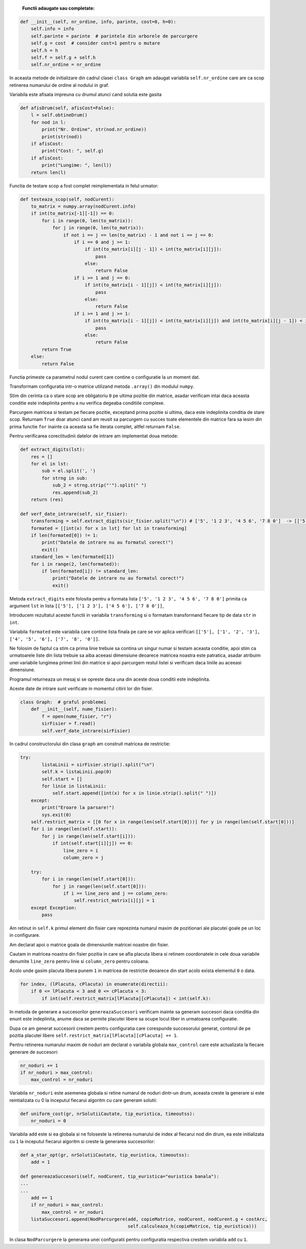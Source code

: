     **Functii adaugate sau completate:**

.. code-block:: python

    def __init__(self, nr_ordine, info, parinte, cost=0, h=0):
        self.info = info
        self.parinte = parinte  # parintele din arborele de parcurgere
        self.g = cost  # consider cost=1 pentru o mutare
        self.h = h
        self.f = self.g + self.h
        self.nr_ordine = nr_ordine



In aceasta metode de initializare din cadrul clasei ``class Graph`` am adaugat variabila ``self.nr_ordine``
care are ca scop retinerea numarului de ordine al nodului in graf.

Variabila este afisata impreuna cu drumul atunci cand solutia este gasita

.. code-block:: python

    def afisDrum(self, afisCost=False):
        l = self.obtineDrum()
        for nod in l:
            print("Nr. Ordine", str(nod.nr_ordine))
            print(str(nod))
        if afisCost:
            print("Cost: ", self.g)
        if afisCost:
            print("Lungime: ", len(l))
        return len(l)

Functia de testare scop a fost complet reimplementata in felul urmator:

.. code-block:: python

    def testeaza_scop(self, nodCurent):
        to_matrix = numpy.array(nodCurent.info)
        if int(to_matrix[-1][-1]) == 0:
            for i in range(0, len(to_matrix)):
                for j in range(0, len(to_matrix)):
                    if not i == j == len(to_matrix) - 1 and not i == j == 0:
                        if i == 0 and j >= 1:
                            if int(to_matrix[i][j - 1]) < int(to_matrix[i][j]):
                                pass
                            else:
                                return False
                        if i >= 1 and j == 0:
                            if int(to_matrix[i - 1][j]) < int(to_matrix[i][j]):
                                pass
                            else:
                                return False
                        if i >= 1 and j >= 1:
                            if int(to_matrix[i - 1][j]) < int(to_matrix[i][j]) and int(to_matrix[i][j - 1]) < int(to_matrix[i][j]):
                                pass
                            else:
                                return False
            return True
        else:
            return False

Functia primeste ca parametrul nodul curent care contine o configuratie la un moment dat.

Transformam configuratia intr-o matrice utilizand metoda ``.array()`` din  modulul ``numpy``.

Stim din cerinta ca o stare scop are obligatoriu ``0`` pe ultima pozitie din matrice, asadar verificam intai daca
aceasta conditie este indeplinita pentru a nu verifica degeaba conditiile complexe.

Parcurgem matricea si testam pe fiecare pozitie, exceptand prima pozitie si ultima, daca este indeplinita conditia de stare scop.
Returnam ``True`` doar atunci cand am reusit sa parcurgem cu succes toate elementele din matrice fara sa
iesim din prima functie  ``for`` inainte ca aceasta sa fie iterata complet, altfel returnam ``False``.


Pentru verificarea corectitudinii datelor de intrare am implementat doua metode:

.. code-block:: python

    def extract_digits(lst):
        res = []
        for el in lst:
            sub = el.split(', ')
            for strng in sub:
                sub_2 = strng.strip("'").split(" ")
                res.append(sub_2)
        return (res)

    def verf_date_intrare(self, sir_fisier):
        transforming = self.extract_digits(sir_fisier.split("\n")) # ['5', '1 2 3', '4 5 6', '7 8 0']  -> [['5'], ['1 2 3'], ['4 5 6'], ['7 8 0']] -> [['5'], ['1', '2', '3'], ['4', '5', '6'], ['7', '8', '0']]
        formated = [[int(x) for x in lst] for lst in transforming]
        if len(formated[0]) != 1:
            print("Datele de intrare nu au formatul corect!")
            exit()
        standard_len = len(formated[1])
        for i in range(2, len(formated)):
            if len(formated[i]) != standard_len:
                print("Datele de intrare nu au formatul corect!")
                exit()


Metoda ``extract_digits`` este folosita pentru a formata lista ``['5', '1 2 3', '4 5 6', '7 8 0']`` primita ca argument ``lst`` in lista ``[['5'], ['1 2 3'], ['4 5 6'], ['7 8 0']]``,

Introducem rezultatul acestei functii in variabila ``transforming`` si o formatam transformand fiecare tip de data ``str`` in ``int``.

Variabila ``formated`` este variabila care contine lista finala pe care se vor aplica verificari ``[['5'], ['1', '2', '3'], ['4', '5', '6'], ['7', '8', '0']]``.

Ne folosim de faptul ca stim ca prima linie trebuie sa contina un singur numar si testam aceasta conditie, apoi stim ca
urmatoarele liste din lista trebuie sa aiba aceeasi dimensiune deoarece matricea noastra este patratica, asadar atribuim unei variabile
lungimea primei linii din matrice si apoi parcurgem restul listei si verificam daca liniile au aceeasi dimensiune.

Programul returneaza un mesaj si se opreste daca una din aceste doua conditii este indeplinita.

Aceste date de intrare sunt verificate in momentul citirii lor din fisier.


.. code-block:: python

    class Graph:  # graful problemei
        def __init__(self, nume_fisier):
            f = open(nume_fisier, "r")
            sirFisier = f.read()
            self.verf_date_intrare(sirFisier)



In cadrul constructorului din clasa ``graph`` am construit matricea de restrictie:

.. code-block:: python

    try:
            listaLinii = sirFisier.strip().split("\n")
            self.k = listaLinii.pop(0)
            self.start = []
            for linie in listaLinii:
                self.start.append([int(x) for x in linie.strip().split(" ")])
        except:
            print("Eroare la parsare!")
            sys.exit(0)
        self.restrict_matrix = [[0 for x in range(len(self.start[0]))] for y in range(len(self.start[0]))]
        for i in range(len(self.start)):
            for j in range(len(self.start[i])):
                if int(self.start[i][j]) == 0:
                    line_zero = i
                    column_zero = j

        try:
            for i in range(len(self.start[0])):
                for j in range(len(self.start[0])):
                    if i == line_zero and j == column_zero:
                        self.restrict_matrix[i][j] = 1
        except Exception:
            pass


Am retinut in ``self.k`` primul element din fisier care reprezinta numarul maxim de pozitionari ale placutei goale pe un loc in configurare.

Am declarat apoi o matrice goala de dimensiunile matricei noastre din fisier.

Cautam in matricea noastra din fisier pozitia in care se afla placuta libera si retinem coordonatele in cele doua variabile denumite ``line_zero`` pentru linie si ``column_zero`` pentru coloana.

Acolo unde gasim placuta libera punem ``1`` in matricea de restrictie deoarece din start acolo exista elementul ``0`` o data.


.. code-block:: python

    for index, (lPlacuta, cPlacuta) in enumerate(directii):
        if 0 <= lPlacuta < 3 and 0 <= cPlacuta < 3:
            if int(self.restrict_matrix[lPlacuta][cPlacuta]) < int(self.k):

In metoda de generare a succesorilor ``genereazaSuccesori`` verificam inainte sa generam succesori daca conditia din enunt este indeplinita, anume daca se permite placutei libere sa ocupe locul liber in urmatoarea configuratie.

Dupa ce am generat succesorii crestem pentru configuratia care corespunde succesorului generat, contorul de pe pozitia placutei libere ``self.restrict_matrix[lPlacuta][cPlacuta] += 1``.


Pentru retinerea numarului maxim de noduri am declarat o variabila globala ``max_control`` care este actualizata la fiecare generare de succesori:

.. code-block:: python

    nr_noduri += 1
    if nr_noduri > max_control:
        max_control = nr_noduri

Variabila ``nr_noduri`` este asemenea globala si retine numarul de noduri dintr-un drum, aceasta creste la generare si este reintializata cu 0 la inceputul fiecarui algoritm cu care generam solutii:

.. code-block:: python

    def uniform_cost(gr, nrSolutiiCautate, tip_euristica, timeoutss):
        nr_noduri = 0

Variabila ``add`` este si ea globala si ne foloseste la retinerea numarului de index al fiecarui nod din drum, ea este initializata cu ``1`` la inceputul fiecarui algoritm si creste la generarea succesorilor:

.. code-block:: python

    def a_star_opt(gr, nrSolutiiCautate, tip_euristica, timeoutss):
        add = 1

    def genereazaSuccesori(self, nodCurent, tip_euristica="euristica banala"):
    ...
    ...
        add += 1
        if nr_noduri > max_control:
            max_control = nr_noduri
        listaSuccesori.append(NodParcurgere(add, copieMatrice, nodCurent, nodCurent.g + costArc,
                                            self.calculeaza_h(copieMatrice, tip_euristica)))

In clasa ``NodParcurgere`` la generarea unei configuratii pentru configuratia respectiva crestem variabila ``add`` cu ``1``.
